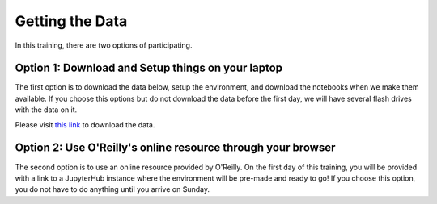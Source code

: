 Getting the Data
================

In this training, there are two options of participating.

Option 1: Download and Setup things on your laptop
^^^^^^^^^^^^^^^^^^^^^^^^^^^^^^^^^^^^^^^^^^^^^^^^^^

The first option is to download the data below, setup the environment, and download the notebooks when we make them available.
If you choose this options but do not download the data before the first day, we will have several flash drives with the data on it.

Please visit `this link <https://drive.google.com/file/d/0B2hg7DTHpfLsdHhEUVhHWU5hUXc/view?usp=sharing>`_ to download the data.


Option 2: Use O'Reilly's online resource through your browser
^^^^^^^^^^^^^^^^^^^^^^^^^^^^^^^^^^^^^^^^^^^^^^^^^^^^^^^^^^^^^

The second option is to use an online resource provided by O'Reilly. On the first day of this training, you will be provided with a link to a JupyterHub instance where the environment will be pre-made and ready to go!  If you choose this option, you do not have to do anything until you arrive on Sunday.


